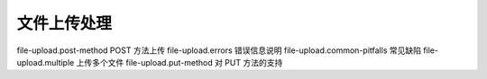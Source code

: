 文件上传处理
==============================

file-upload.post-method POST 方法上传 
file-upload.errors 错误信息说明 
file-upload.common-pitfalls 常见缺陷 
file-upload.multiple 上传多个文件 
file-upload.put-method 对 PUT 方法的支持
